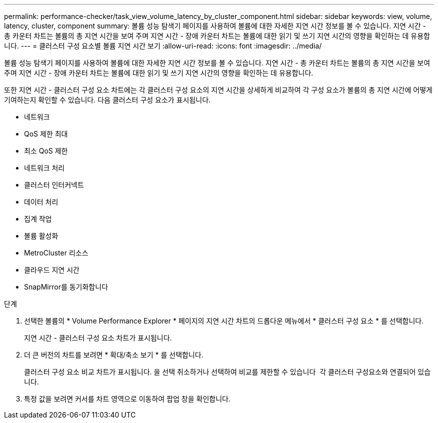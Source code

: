 ---
permalink: performance-checker/task_view_volume_latency_by_cluster_component.html 
sidebar: sidebar 
keywords: view, volume, latency, cluster, component 
summary: 볼륨 성능 탐색기 페이지를 사용하여 볼륨에 대한 자세한 지연 시간 정보를 볼 수 있습니다. 지연 시간 - 총 카운터 차트는 볼륨의 총 지연 시간을 보여 주며 지연 시간 - 장애 카운터 차트는 볼륨에 대한 읽기 및 쓰기 지연 시간의 영향을 확인하는 데 유용합니다. 
---
= 클러스터 구성 요소별 볼륨 지연 시간 보기
:allow-uri-read: 
:icons: font
:imagesdir: ../media/


[role="lead"]
볼륨 성능 탐색기 페이지를 사용하여 볼륨에 대한 자세한 지연 시간 정보를 볼 수 있습니다. 지연 시간 - 총 카운터 차트는 볼륨의 총 지연 시간을 보여 주며 지연 시간 - 장애 카운터 차트는 볼륨에 대한 읽기 및 쓰기 지연 시간의 영향을 확인하는 데 유용합니다.

또한 지연 시간 - 클러스터 구성 요소 차트에는 각 클러스터 구성 요소의 지연 시간을 상세하게 비교하여 각 구성 요소가 볼륨의 총 지연 시간에 어떻게 기여하는지 확인할 수 있습니다. 다음 클러스터 구성 요소가 표시됩니다.

* 네트워크
* QoS 제한 최대
* 최소 QoS 제한
* 네트워크 처리
* 클러스터 인터커넥트
* 데이터 처리
* 집계 작업
* 볼륨 활성화
* MetroCluster 리소스
* 클라우드 지연 시간
* SnapMirror를 동기화합니다


.단계
. 선택한 볼륨의 * Volume Performance Explorer * 페이지의 지연 시간 차트의 드롭다운 메뉴에서 * 클러스터 구성 요소 * 를 선택합니다.
+
지연 시간 - 클러스터 구성 요소 차트가 표시됩니다.

. 더 큰 버전의 차트를 보려면 * 확대/축소 보기 * 를 선택합니다.
+
클러스터 구성 요소 비교 차트가 표시됩니다. 을 선택 취소하거나 선택하여 비교를 제한할 수 있습니다 image:../media/eye_icon.gif[""] 각 클러스터 구성요소와 연결되어 있습니다.

. 특정 값을 보려면 커서를 차트 영역으로 이동하여 팝업 창을 확인합니다.

